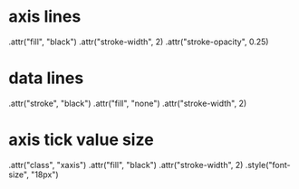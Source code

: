 * axis lines
  .attr("fill", "black")
  .attr("stroke-width", 2)
  .attr("stroke-opacity", 0.25)

* data lines
  .attr("stroke", "black")
  .attr("fill", "none")
  .attr("stroke-width", 2)

* axis tick value size
  .attr("class", "xaxis")
  .attr("fill", "black")
  .attr("stroke-width", 2)
  .style("font-size", "18px")
